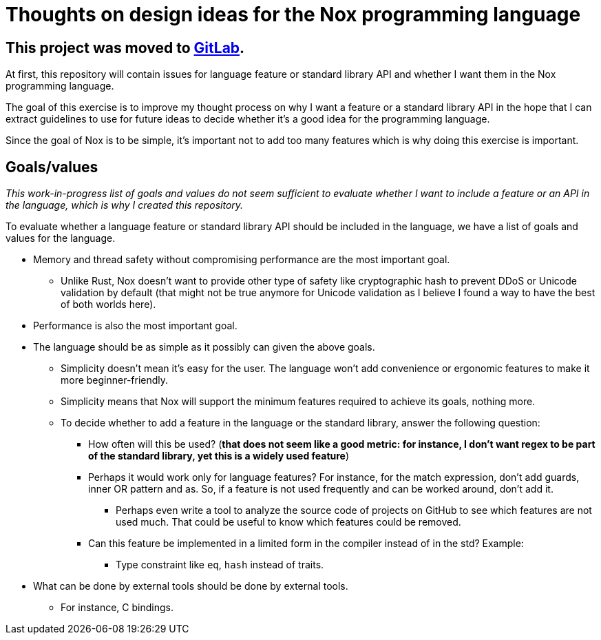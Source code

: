 = Thoughts on design ideas for the Nox programming language

== **This project was moved to https://gitlab.com/nox-language/design[GitLab].**

At first, this repository will contain issues for language feature or standard library API and whether I want them in
the Nox programming language.

The goal of this exercise is to improve my thought process on why I want a feature or a standard library API in the hope
that I can extract guidelines to use for future ideas to decide whether it's a good idea for the programming language.

Since the goal of Nox is to be simple, it's important not to add too many features which is why doing this exercise is
important.

== Goals/values

_This work-in-progress list of goals and values do not seem sufficient to evaluate whether I want to include a feature
or an API in the language, which is why I created this repository._

To evaluate whether a language feature or standard library API should be included in the language, we have a list of
goals and values for the language.

 * Memory and thread safety without compromising performance are the most important goal.
 ** Unlike Rust, Nox doesn't want to provide other type of safety like cryptographic hash to prevent DDoS or Unicode
 validation by default (that might not be true anymore for Unicode validation as I believe I found a way to have the
 best of both worlds here).
 * Performance is also the most important goal.
 * The language should be as simple as it possibly can given the above goals.
 ** Simplicity doesn't mean it's easy for the user. The language won't add convenience or ergonomic
 features to make it more beginner-friendly.
 ** Simplicity means that Nox will support the minimum features required to achieve its goals, nothing more.
 ** To decide whether to add a feature in the language or the standard library, answer the following question:
 *** How often will this be used? (*that does not seem like a good metric: for instance, I don't want regex to be part
 of the standard library, yet this is a widely used feature*)
 *** Perhaps it would work only for language features? For instance, for the match expression, don't add guards, inner OR pattern and as. So, if a feature is not used frequently and can be worked around, don't add it.
 **** Perhaps even write a tool to analyze the source code of projects on GitHub to see which features are not used much. That could be useful to know which features could be removed.
 *** Can this feature be implemented in a limited form in the compiler instead of in the std? Example:
 **** Type constraint like `eq`, `hash` instead of traits.
 * What can be done by external tools should be done by external tools.
 ** For instance, C bindings.
